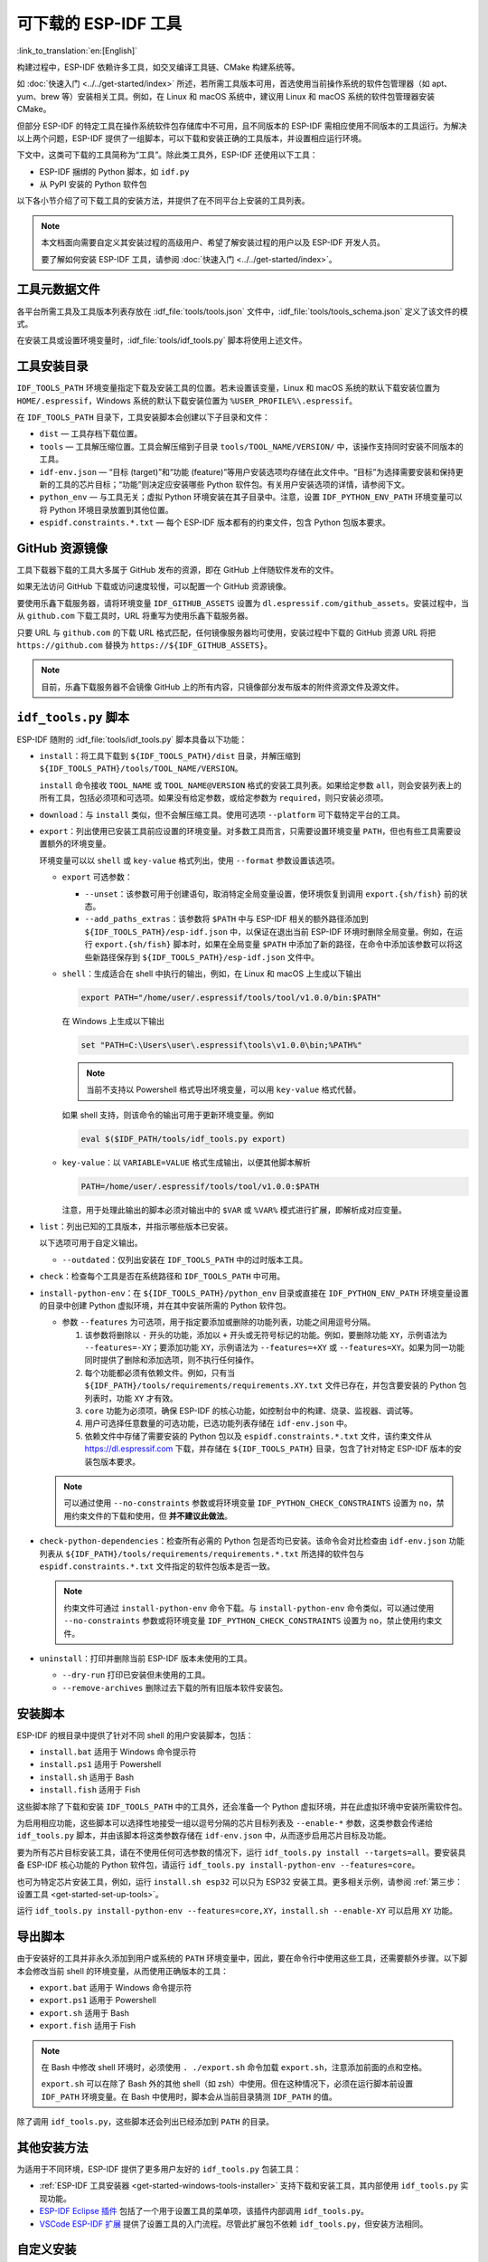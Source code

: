 可下载的 ESP-IDF 工具
===============================

:link_to_translation:`en:[English]`

构建过程中，ESP-IDF 依赖许多工具，如交叉编译工具链、CMake 构建系统等。

如 :doc:`快速入门 <../../get-started/index>` 所述，若所需工具版本可用，首选使用当前操作系统的软件包管理器（如 apt、yum、brew 等）安装相关工具。例如，在 Linux 和 macOS 系统中，建议用 Linux 和 macOS 系统的软件包管理器安装 CMake。

但部分 ESP-IDF 的特定工具在操作系统软件包存储库中不可用，且不同版本的 ESP-IDF 需相应使用不同版本的工具运行。为解决以上两个问题，ESP-IDF 提供了一组脚本，可以下载和安装正确的工具版本，并设置相应运行环境。

下文中，这类可下载的工具简称为“工具”。除此类工具外，ESP-IDF 还使用以下工具：

* ESP-IDF 捆绑的 Python 脚本，如 ``idf.py``
* 从 PyPI 安装的 Python 软件包

以下各小节介绍了可下载工具的安装方法，并提供了在不同平台上安装的工具列表。

.. note::

    本文档面向需要自定义其安装过程的高级用户、希望了解安装过程的用户以及 ESP-IDF 开发人员。

    要了解如何安装 ESP-IDF 工具，请参阅 :doc:`快速入门 <../../get-started/index>`。


工具元数据文件
-------------------

各平台所需工具及工具版本列表存放在 :idf_file:`tools/tools.json` 文件中，:idf_file:`tools/tools_schema.json` 定义了该文件的模式。

在安装工具或设置环境变量时，:idf_file:`tools/idf_tools.py` 脚本将使用上述文件。

.. _idf-tools-path:

工具安装目录
----------------------------

``IDF_TOOLS_PATH`` 环境变量指定下载及安装工具的位置。若未设置该变量，Linux 和 macOS 系统的默认下载安装位置为 ``HOME/.espressif``，Windows 系统的默认下载安装位置为 ``%USER_PROFILE%\.espressif``。

在 ``IDF_TOOLS_PATH`` 目录下，工具安装脚本会创建以下子目录和文件：

- ``dist`` — 工具存档下载位置。
- ``tools`` — 工具解压缩位置。工具会解压缩到子目录 ``tools/TOOL_NAME/VERSION/`` 中，该操作支持同时安装不同版本的工具。
- ``idf-env.json`` — “目标 (target)”和“功能 (feature)”等用户安装选项均存储在此文件中。“目标”为选择需要安装和保持更新的工具的芯片目标；“功能”则决定应安装哪些 Python 软件包。有关用户安装选项的详情，请参阅下文。
- ``python_env`` —  与工具无关；虚拟 Python 环境安装在其子目录中。注意，设置 ``IDF_PYTHON_ENV_PATH`` 环境变量可以将 Python 环境目录放置到其他位置。
- ``espidf.constraints.*.txt`` — 每个 ESP-IDF 版本都有的约束文件，包含 Python 包版本要求。

GitHub 资源镜像
-----------------------

工具下载器下载的工具大多属于 GitHub 发布的资源，即在 GitHub 上伴随软件发布的文件。

如果无法访问 GitHub 下载或访问速度较慢，可以配置一个 GitHub 资源镜像。

要使用乐鑫下载服务器，请将环境变量  ``IDF_GITHUB_ASSETS`` 设置为 ``dl.espressif.com/github_assets``。安装过程中，当从 ``github.com`` 下载工具时，URL 将重写为使用乐鑫下载服务器。

只要 URL 与 ``github.com`` 的下载 URL 格式匹配，任何镜像服务器均可使用，安装过程中下载的 GitHub 资源 URL 将把 ``https://github.com`` 替换为 ``https://${IDF_GITHUB_ASSETS}``。

.. note:: 目前，乐鑫下载服务器不会镜像 GitHub 上的所有内容，只镜像部分发布版本的附件资源文件及源文件。


``idf_tools.py`` 脚本
---------------------------------------

ESP-IDF 随附的 :idf_file:`tools/idf_tools.py` 脚本具备以下功能：

* ``install``：将工具下载到 ``${IDF_TOOLS_PATH}/dist`` 目录，并解压缩到 ``${IDF_TOOLS_PATH}/tools/TOOL_NAME/VERSION``。

  ``install`` 命令接收 ``TOOL_NAME`` 或 ``TOOL_NAME@VERSION`` 格式的安装工具列表。如果给定参数 ``all``，则会安装列表上的所有工具，包括必须项和可选项。如果没有给定参数，或给定参数为 ``required``，则只安装必须项。

* ``download``：与 ``install`` 类似，但不会解压缩工具。使用可选项 ``--platform`` 可下载特定平台的工具。

* ``export``：列出使用已安装工具前应设置的环境变量。对多数工具而言，只需要设置环境变量 ``PATH``，但也有些工具需要设置额外的环境变量。

  环境变量可以以 ``shell`` 或 ``key-value`` 格式列出，使用 ``--format`` 参数设置该选项。

  - ``export`` 可选参数：

    - ``--unset``：该参数可用于创建语句，取消特定全局变量设置，使环境恢复到调用 ``export.{sh/fish}`` 前的状态。
    - ``--add_paths_extras``：该参数将 ``$PATH`` 中与 ESP-IDF 相关的额外路径添加到 ``${IDF_TOOLS_PATH}/esp-idf.json`` 中，以保证在退出当前 ESP-IDF 环境时删除全局变量。例如，在运行 ``export.{sh/fish}`` 脚本时，如果在全局变量 ``$PATH`` 中添加了新的路径，在命令中添加该参数可以将这些新路径保存到 ``${IDF_TOOLS_PATH}/esp-idf.json`` 文件中。

  - ``shell``：生成适合在 shell 中执行的输出，例如，在 Linux 和 macOS 上生成以下输出

    .. code-block:: none

        export PATH="/home/user/.espressif/tools/tool/v1.0.0/bin:$PATH"

    在 Windows 上生成以下输出

    .. code-block:: none

        set "PATH=C:\Users\user\.espressif\tools\v1.0.0\bin;%PATH%"

    .. note::

        当前不支持以 Powershell 格式导出环境变量，可以用 ``key-value`` 格式代替。

    如果 shell 支持，则该命令的输出可用于更新环境变量。例如

    .. code-block:: none

        eval $($IDF_PATH/tools/idf_tools.py export)

  - ``key-value``：以 ``VARIABLE=VALUE`` 格式生成输出，以便其他脚本解析

    .. code-block:: none

        PATH=/home/user/.espressif/tools/tool/v1.0.0:$PATH

    注意，用于处理此输出的脚本必须对输出中的 ``$VAR`` 或 ``%VAR%`` 模式进行扩展，即解析成对应变量。

* ``list``：列出已知的工具版本，并指示哪些版本已安装。

  以下选项可用于自定义输出。

  - ``--outdated``：仅列出安装在 ``IDF_TOOLS_PATH`` 中的过时版本工具。

* ``check``：检查每个工具是否在系统路径和 ``IDF_TOOLS_PATH`` 中可用。

* ``install-python-env``：在 ``${IDF_TOOLS_PATH}/python_env`` 目录或直接在 ``IDF_PYTHON_ENV_PATH`` 环境变量设置的目录中创建 Python 虚拟环境，并在其中安装所需的 Python 软件包。

  * 参数 ``--features`` 为可选项，用于指定要添加或删除的功能列表，功能之间用逗号分隔。

    #. 该参数将删除以 ``-`` 开头的功能，添加以 ``+`` 开头或无符号标记的功能。例如，要删除功能 ``XY``，示例语法为 ``--features=-XY``；要添加功能 ``XY``，示例语法为 ``--features=+XY`` 或 ``--features=XY``。如果为同一功能同时提供了删除和添加选项，则不执行任何操作。

    #. 每个功能都必须有依赖文件。例如，只有当 ``${IDF_PATH}/tools/requirements/requirements.XY.txt`` 文件已存在，并包含要安装的 Python 包列表时，功能 ``XY`` 才有效。

    #. ``core`` 功能为必须项，确保 ESP-IDF 的核心功能，如控制台中的构建、烧录、监视器、调试等。

    #. 用户可选择任意数量的可选功能，已选功能列表存储在 ``idf-env.json`` 中。

    #. 依赖文件中存储了需要安装的 Python 包以及 ``espidf.constraints.*.txt`` 文件，该约束文件从 https://dl.espressif.com 下载，并存储在 ``${IDF_TOOLS_PATH}`` 目录，包含了针对特定 ESP-IDF 版本的安装包版本要求。

  .. note::

    可以通过使用 ``--no-constraints`` 参数或将环境变量 ``IDF_PYTHON_CHECK_CONSTRAINTS`` 设置为 ``no``，禁用约束文件的下载和使用，但 **并不建议此做法**。

* ``check-python-dependencies``：检查所有必需的 Python 包是否均已安装。该命令会对比检查由 ``idf-env.json`` 功能列表从 ``${IDF_PATH}/tools/requirements/requirements.*.txt`` 所选择的软件包与 ``espidf.constraints.*.txt`` 文件指定的软件包版本是否一致。

  .. note::

    约束文件可通过 ``install-python-env`` 命令下载。与 ``install-python-env`` 命令类似，可以通过使用 ``--no-constraints`` 参数或将环境变量 ``IDF_PYTHON_CHECK_CONSTRAINTS`` 设置为 ``no``，禁止使用约束文件。

* ``uninstall``：打印并删除当前 ESP-IDF 版本未使用的工具。

  - ``--dry-run`` 打印已安装但未使用的工具。
  - ``--remove-archives`` 删除过去下载的所有旧版本软件安装包。

.. _idf-tools-install:

安装脚本
---------------

ESP-IDF 的根目录中提供了针对不同 shell 的用户安装脚本，包括：

* ``install.bat`` 适用于 Windows 命令提示符
* ``install.ps1`` 适用于 Powershell
* ``install.sh`` 适用于 Bash
* ``install.fish`` 适用于 Fish

这些脚本除了下载和安装 ``IDF_TOOLS_PATH`` 中的工具外，还会准备一个 Python 虚拟环境，并在此虚拟环境中安装所需软件包。

为启用相应功能，这些脚本可以选择性地接受一组以逗号分隔的芯片目标列表及 ``--enable-*`` 参数，这类参数会传递给 ``idf_tools.py`` 脚本，并由该脚本将这类参数存储在 ``idf-env.json`` 中，从而逐步启用芯片目标及功能。

要为所有芯片目标安装工具，请在不使用任何可选参数的情况下，运行 ``idf_tools.py install --targets=all``。要安装具备 ESP-IDF 核心功能的 Python 软件包，请运行 ``idf_tools.py install-python-env --features=core``。

也可为特定芯片安装工具，例如，运行 ``install.sh esp32`` 可以只为 ESP32 安装工具。更多相关示例，请参阅 :ref:`第三步：设置工具 <get-started-set-up-tools>`。

运行 ``idf_tools.py install-python-env --features=core,XY``，``install.sh --enable-XY`` 可以启用 ``XY`` 功能。

.. _idf-tools-export:

导出脚本
--------------

由于安装好的工具并非永久添加到用户或系统的 ``PATH`` 环境变量中，因此，要在命令行中使用这些工具，还需要额外步骤。以下脚本会修改当前 shell 的环境变量，从而使用正确版本的工具：

* ``export.bat`` 适用于 Windows 命令提示符
* ``export.ps1`` 适用于 Powershell
* ``export.sh`` 适用于 Bash
* ``export.fish`` 适用于 Fish

.. note::

    在 Bash 中修改 shell 环境时，必须使用 ``. ./export.sh`` 命令加载 ``export.sh``，注意添加前面的点和空格。

    ``export.sh`` 可以在除了 Bash 外的其他 shell（如 zsh）中使用。但在这种情况下，必须在运行脚本前设置 ``IDF_PATH`` 环境变量。在 Bash 中使用时，脚本会从当前目录猜测 ``IDF_PATH`` 的值。

除了调用 ``idf_tools.py``，这些脚本还会列出已经添加到 ``PATH`` 的目录。

其他安装方法
--------------------------

为适用于不同环境，ESP-IDF 提供了更多用户友好的 ``idf_tools.py`` 包装工具：

* :ref:`ESP-IDF 工具安装器 <get-started-windows-tools-installer>` 支持下载和安装工具，其内部使用 ``idf_tools.py`` 实现功能。
* `ESP-IDF Eclipse 插件 <https://github.com/espressif/idf-eclipse-plugin/blob/master/README.md>`_ 包括了一个用于设置工具的菜单项，该插件内部调用 ``idf_tools.py``。
* `VSCode ESP-IDF 扩展 <https://github.com/espressif/vscode-esp-idf-extension/blob/master/docs/tutorial/install.md>`_ 提供了设置工具的入门流程。尽管此扩展包不依赖 ``idf_tools.py``，但安装方法相同。

自定义安装
-------------------

推荐用户使用上述方法安装 ESP-IDF 工具，但也可以选择其他方式来构建 ESP-IDF 应用程序。自定义安装时，用户需将所有必要的工具都安装在某个位置，并在 ``PATH`` 中定义，以保证 ESP-IDF 构建系统可用。

.. _idf-tools-uninstall:

卸载 ESP-IDF
-----------------

卸载 ESP-IDF 需要删除安装过程中配置的工具和环境变量。

* 使用 :ref:`Windows ESP-IDF 工具安装器 <get-started-windows-tools-installer>` 的 Windows 用户可以直接运行卸载向导卸载 ESP-IDF。
* :ref:`工具安装目录 <idf-tools-path>` 下包含了已下载及安装的工具，删除该目录即可删除此前通过运行 :ref:`安装脚本 <idf-tools-install>` 安装的内容。通过 :ref:`导出脚本 <idf-tools-export>` 设置的环境变量不具备永久性，新环境中不会存在此类环境变量。
* 如在安装过程中进行了自定义设置，除删除上述工具外，可能还涉及手动恢复此前为适用 ESP-IDF 工具而修改的环境变量及系统路径，例如 ``IDF_PYTHON_ENV_PATH`` 或 ``IDF_TOOLS_PATH``。如存在通过手动复制安装的工具，则也需手动追踪并删除相关文件。
* 如安装了 `ESP-IDF Eclipse <https://github.com/espressif/idf-eclipse-plugin/blob/master/README.md>`_ 或 `VSCode ESP-IDF 扩展程序 <https://github.com/espressif/vscode-esp-idf-extension/blob/master/docs/tutorial/install.md>`_ 等插件，则需按照对应插件文档中的特定卸载说明进行操作。

.. note::

  卸载 ESP-IDF 工具不会删除任何项目文件或用户代码。为防止意外丢失其他文件，请在删除文件时谨慎操作。如果对某个步骤的操作有所疑问，请参考前述安装说明。

  上述卸载指南默认需卸载的工具是按本文档中的步骤进行安装的。如果使用了自定义安装，可能需要进行相应调整。

.. _idf-tools-list:

ESP-IDF 工具列表
---------------------

.. include-build-file:: idf-tools-inc.rst
